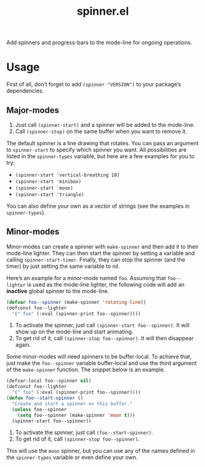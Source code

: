 #+TITLE: spinner.el

Add spinners and progress-bars to the mode-line for ongoing operations.

[[file:some-spinners.gif]]

[[file:all-spinners.gif]]

* Usage

First of all, don’t forget to add ~(spinner "VERSION")~ to your package’s dependencies.

** Major-modes
1. Just call ~(spinner-start)~ and a spinner will be added to the mode-line.
2. Call ~(spinner-stop)~ on the same buffer when you want to remove it.

The default spinner is a line drawing that rotates. You can pass an
argument to ~spinner-start~ to specify which spinner you want. All
possibilities are listed in the ~spinner-types~ variable, but here are
a few examples for you to try:

- ~(spinner-start 'vertical-breathing 10)~
- ~(spinner-start 'minibox)~
- ~(spinner-start 'moon)~
- ~(spinner-start 'triangle)~

You can also define your own as a vector of strings (see the examples
in ~spinner-types~).

** Minor-modes
Minor-modes can create a spinner with ~make-spinner~ and then add it
to their mode-line lighter. They can then start the spinner by setting
a variable and calling ~spinner-start-timer~. Finally, they can stop
the spinner (and the timer) by just setting the same variable to nil.

Here’s an example for a minor-mode named ~foo~. Assuming that
~foo--lighter~ is used as the mode-line lighter, the following code
will add an *inactive* global spinner to the mode-line.
#+begin_src emacs-lisp
(defvar foo--spinner (make-spinner 'rotating-line))
(defconst foo--lighter
  '(" foo" (:eval (spinner-print foo--spinner))))
#+end_src

1. To activate the spinner, just call ~(spinner-start foo--spinner)~.
   It will show up on the mode-line and start animating.
2. To get rid of it, call ~(spinner-stop foo--spinner)~. It will then
   disappear again.

Some minor-modes will need spinners to be buffer-local. To achieve
that, just make the ~foo--spinner~ variable buffer-local and use the
third argument of the ~make-spinner~ function. The snippet below is an example. 

#+begin_src emacs-lisp
(defvar-local foo--spinner nil)
(defconst foo--lighter
  '(" foo" (:eval (spinner-print foo--spinner))))
(defun foo--start-spinner ()
  "Create and start a spinner on this buffer."
  (unless foo--spinner
    (setq foo--spinner (make-spinner 'moon t)))
  (spinner-start foo--spinner))
#+end_src

1. To activate the spinner, just call ~(foo--start-spinner)~.
2. To get rid of it, call ~(spinner-stop foo--spinner)~.

This will use the ~moon~ spinner, but you can use any of the names
defined in the ~spinner-types~ variable or even define your own.


